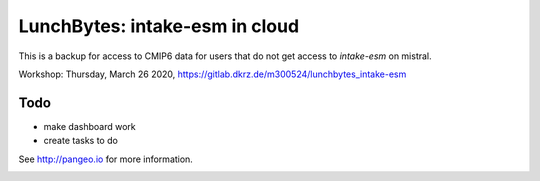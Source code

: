 ===============================
LunchBytes: intake-esm in cloud
===============================

This is a backup for access to CMIP6 data for users that do not get access to `intake-esm` on mistral.

Workshop: Thursday, March 26 2020, https://gitlab.dkrz.de/m300524/lunchbytes_intake-esm

Todo
----
- make dashboard work
- create tasks to do



See http://pangeo.io for more information.

.. _pangeo.binder.io: http://binder.pangeo.io/

.. image:: https://binder.pangeo.io/badge_logo.svg
    :target: https://binder.pangeo.io/v2/gh/aaronspring/LunchBytes_intake-esm_cloud/master?filepath=tutorial.ipynb
